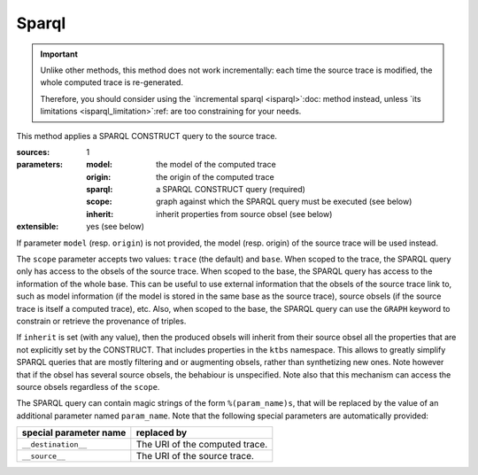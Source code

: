 Sparql
======

.. important::

  Unlike other methods,
  this method does not work incrementally: each time the source trace is modified,
  the whole computed trace is re-generated.

  Therefore,
  you should consider using the
  `incremental sparql <isparql>`:doc: method instead,
  unless `its limitations <isparql_limitation>`:ref:
  are too constraining for your needs.

This method applies a SPARQL CONSTRUCT query to the source trace.

:sources: 1
:parameters:
  :model: the model of the computed trace
  :origin: the origin of the computed trace
  :sparql: a SPARQL CONSTRUCT query (required)
  :scope: graph against which the SPARQL query must be executed (see below)
  :inherit: inherit properties from source obsel (see below)
:extensible: yes (see below)

If parameter ``model`` (resp. ``origin``) is not provided,
the model (resp. origin) of the source trace will be used instead.

The ``scope`` parameter accepts two values:
``trace`` (the default) and ``base``.
When scoped to the trace,
the SPARQL query only has access to the obsels of the source trace.
When scoped to the base,
the SPARQL query has access to the information of the whole base.
This can be useful to use external information that the obsels of the source trace link to,
such as model information
(if the model is stored in the same base as the source trace),
source obsels
(if the source trace is itself a computed trace),
etc.
Also, when scoped to the base,
the SPARQL query can use the ``GRAPH`` keyword to constrain or retrieve the provenance of triples.

If ``inherit`` is set (with any value),
then the produced obsels will inherit from their source obsel
all the properties that are not explicitly set by the CONSTRUCT.
That includes properties in the ``ktbs`` namespace.
This allows to greatly simplify SPARQL queries that are mostly
filtering and or augmenting obsels, rather than synthetizing new ones.
Note however that if the obsel has several source obsels,
the behabiour is unspecified.
Note also that this mechanism can access the source obsels regardless of the ``scope``.

The SPARQL query can contain magic strings of the form ``%(param_name)s``,
that will be replaced by the value of
an additional parameter named ``param_name``.
Note that the following special parameters are automatically provided:

======================== ======================================================
 special parameter name   replaced by
======================== ======================================================
 ``__destination__``      The URI of the computed trace.
 ``__source__``           The URI of the source trace.
======================== ======================================================
